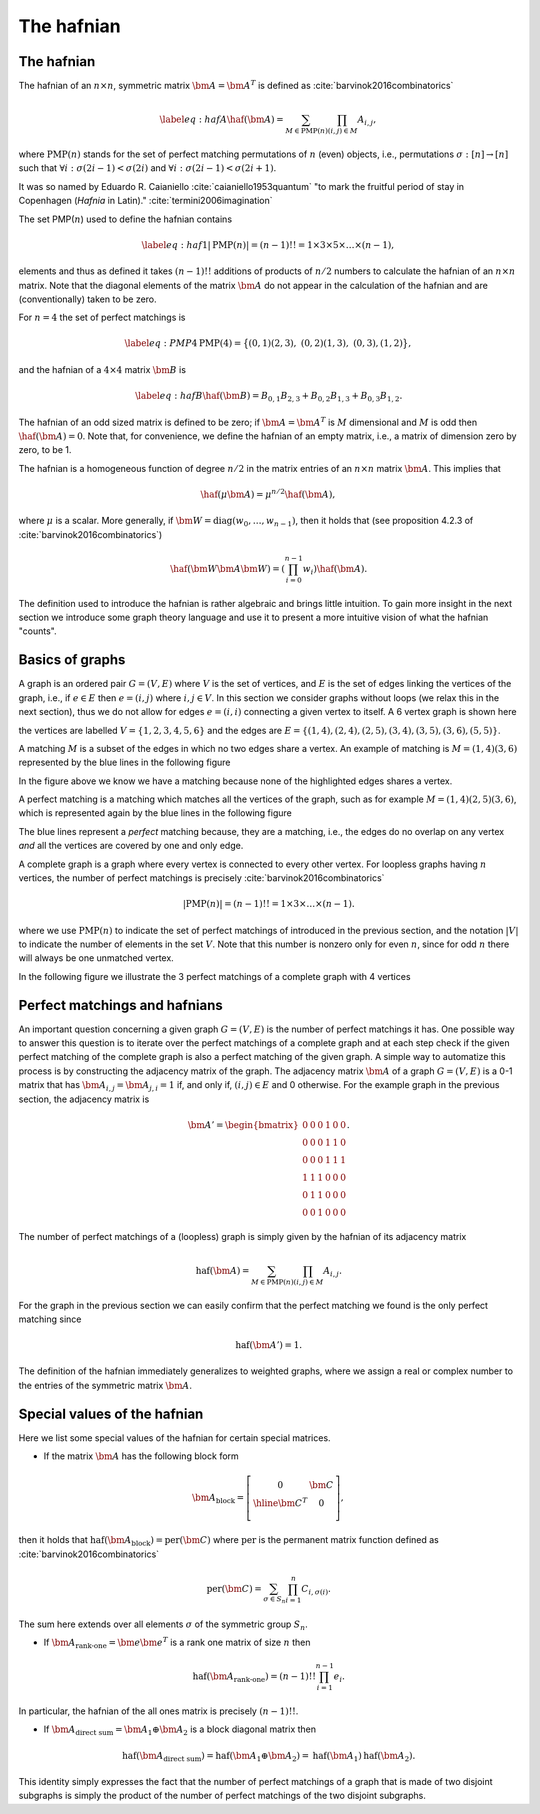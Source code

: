 .. role:: raw-latex(raw)
   :format: latex

.. role:: html(raw)
   :format: html

.. _hafnian:


The hafnian
===========
.. sectionauthor:: Nicolás Quesada <nicolas@xanadu.ai>


The hafnian
***********

The hafnian of an :math:`n \times n`, symmetric matrix :math:`\bm{A} =\bm{A}^T` is defined as :cite:`barvinok2016combinatorics` 

.. math::
   \label{eq:hafA}
   \haf(\bm{A}) = \sum_{M \in \text{PMP}(n)} \prod_{\scriptscriptstyle (i, j) \in M} A_{i, j},

where :math:`\text{PMP}(n)` stands for the set of perfect matching permutations of :math:`n` (even) objects, i.e., permutations :math:`\sigma:[n]\rightarrow [n]` such that :math:`\forall i:\sigma(2i-1)<\sigma(2i)` and :math:`\forall i:\sigma(2i-1)<\sigma(2i+1)`.


It was so named by Eduardo R. Caianiello :cite:`caianiello1953quantum` "to mark the fruitful period of stay in Copenhagen (*Hafnia* in Latin)." :cite:`termini2006imagination`


The set PMP(:math:`n`) used to define the hafnian contains

.. math::
   \label{eq:haf1}
   |\text{PMP}(n)|=(n-1)!! = 1 \times 3 \times 5 \times \ldots \times (n -1),

elements and thus as defined it takes :math:`(n-1)!!` additions of products of :math:`n/2` numbers to calculate the hafnian of an :math:`n \times n` matrix.
Note that the diagonal elements of the matrix :math:`\bm{A}` do not appear in the calculation of the hafnian and are (conventionally) taken to be zero.

For :math:`n=4` the set of perfect matchings is

.. math::
   \label{eq:PMP4}
   \text{PMP}(4) = \big\{ (0,1)(2,3),\ (0,2)(1,3),\ (0,3),(1,2) \big\},

and the hafnian of a :math:`4 \times 4` matrix :math:`\bm{B}` is

.. math::
   \label{eq:hafB}
   \haf(\bm{B}) = B_{0,1} B_{2,3}+B_{0,2}B_{1,3}+B_{0,3} B_{1,2}.


The hafnian of an odd sized matrix is defined to be zero; if :math:`\bm{A}=\bm{A}^T` is :math:`M` dimensional and :math:`M` is odd then :math:`\haf(\bm{A}) = 0`. Note that, for convenience, we define the hafnian of an empty matrix, i.e., a matrix of dimension zero by zero, to be 1.

The hafnian is a homogeneous function of degree :math:`n/2` in the matrix entries of an :math:`n \times n` matrix :math:`\bm{A}`. This implies that

.. math::
   \haf(\mu \bm{A}) = \mu ^{n/2} \haf(\bm{A}),

where :math:`\mu` is a scalar. More generally, if :math:`\bm{W} = \text{diag}(w_0,\ldots,w_{n-1})`, then it holds that (see proposition 4.2.3 of :cite:`barvinok2016combinatorics`)


.. math::
   \haf( \bm{W} \bm{A} \bm{W} ) = \left(\prod_{i=0}^{n-1} w_i\right) \haf(\bm{A}).

The definition used to introduce the hafnian is rather algebraic and brings little intuition.
To gain more insight in the next section we introduce some graph theory language and use it to present a more intuitive vision of what the hafnian "counts".




Basics of graphs
****************

A graph is an ordered pair :math:`G=(V,E)` where :math:`V` is the set of vertices, and :math:`E` is the set of edges linking the vertices of the graph, i.e., if :math:`e \in  E` then :math:`e=(i,j)` where :math:`i,j \in  V`.
In this section we consider graphs without loops (we relax this in the next section), thus we do not allow for edges :math:`e = (i,i)` connecting a given vertex to itself. 
A 6 vertex graph is shown here

.. image:: _static/graph.svg
    :align: center
    :width: 25%
    :target: javascript:void(0);

the vertices are labelled :math:`V = \{1,2,3,4,5,6 \}` and the edges are :math:`E=\{(1,4),(2,4),(2,5),(3,4),(3,5),(3,6),(5,5) \}`.

A matching :math:`M` is a subset of the edges in which no two edges share a vertex. An example of matching is :math:`M=(1,4)(3,6)` represented by the blue lines in the following figure

.. image:: _static/matching.svg
    :align: center
    :width: 25%
    :target: javascript:void(0);

In the figure above we know we have a matching because none of the highlighted edges shares a vertex.

A perfect matching is a matching which matches all the vertices of the graph, such as for example :math:`M=(1,4)(2,5)(3,6)`, which is represented again by the blue lines in the following figure

.. image:: _static/pm.svg
    :align: center
    :width: 25%
    :target: javascript:void(0);

The blue lines represent a *perfect* matching because, they are a matching, i.e., the edges do no overlap on any vertex *and* all the vertices are covered by one and only edge.

A complete graph is a graph where every vertex is connected to every other vertex.
For loopless graphs having :math:`n` vertices, the number of perfect matchings is precisely :cite:`barvinok2016combinatorics`

.. math::
   |\text{PMP}(n)|=(n-1)!! = 1 \times 3 \times  \ldots \times (n-1).

where we use :math:`\text{PMP}(n)` to indicate the set of perfect matchings of introduced in the previous section, and the notation :math:`|V|` to indicate the number of elements in the set :math:`V`. Note that this number is nonzero only for even :math:`n`, since for odd :math:`n` there will always be one unmatched vertex.

In the following figure we illustrate the 3 perfect matchings of a complete graph with 4 vertices

.. image:: _static/pmp4.svg
    :align: center
    :width: 50%
    :target: javascript:void(0);


Perfect matchings and hafnians
*******************************

An important question concerning a given graph :math:`G=(V,E)` is the number of perfect matchings it has. One possible way to answer this question is to iterate over the perfect matchings of a complete graph and at each step check if the given perfect matching of the complete graph is also a perfect matching of the given graph. A simple way to automatize this process is by constructing the adjacency matrix of the graph. The adjacency matrix :math:`\bm{A}` of a graph :math:`G=(V,E)` is a 0-1 matrix that has :math:`\bm{A}_{i,j} = \bm{A}_{j,i}=1` if, and only if, :math:`(i,j) \in E` and 0 otherwise. For the example graph in the previous section, the adjacency matrix is

.. math::
   \bm{A}' = \begin{bmatrix}
      0 & 0 & 0 & 1 & 0 & 0 \\
      0 & 0 & 0 & 1 & 1 & 0 \\
      0 & 0 & 0 & 1 & 1 & 1 \\
      1 & 1 & 1 & 0 & 0 & 0 \\
      0 & 1 & 1 & 0 & 0 & 0 \\
      0 & 0 & 1 & 0 & 0 & 0
   \end{bmatrix}.

The number of perfect matchings of a (loopless) graph is simply given by the hafnian of its adjacency matrix

.. math::
   \text{haf}(\bm{A}) =  \sum_{M \in
     \text{PMP}(n)} \prod_{\scriptscriptstyle (i,j) \in  M} {A}_{i,j}.

For the graph in the previous section we can easily confirm that the perfect matching we found is the only perfect matching since

.. math::
   \text{haf}(\bm{A}')  = 1.

The definition of the hafnian immediately generalizes to weighted graphs, where we assign a real or complex number to the entries of the symmetric matrix :math:`\bm{A}`.


Special values of the hafnian
*****************************

Here we list some special values of the hafnian for certain special matrices.

* If the matrix :math:`\bm{A}` has the following block form

.. math::
   \bm{A}_{\text{block}} = \left[\begin{array}{c|c}
      0 & \bm{C} \\
      \hline
      \bm{C}^T & 0 \\
      \end{array}\right],

then it holds that :math:`\text{haf}\left(  \bm{A}_{\text{block}}  \right) = \text{per}(\bm{C})` where :math:`\text{per}` is the permanent matrix function defined as :cite:`barvinok2016combinatorics`

.. math::
   \text{per}(\bm{C})=\sum_{\sigma\in S_n}\prod_{i=1}^n C_{i,\sigma(i)}.

The sum here extends over all elements :math:`\sigma` of the symmetric group :math:`S_n`.


* If :math:`\bm{A}_{\text{rank-one}} = \bm{e} \bm{e}^T` is a rank one matrix of size :math:`n` then

.. math::
   \text{haf}\left( \bm{A}_{\text{rank-one}} \right) = (n-1)!! \prod_{i=1}^{n-1} e_i.

In particular, the hafnian of the all ones matrix is precisely :math:`(n-1)!!`.



* If :math:`\bm{A}_{\text{direct sum}} = \bm{A}_1 \oplus \bm{A}_2` is a block diagonal matrix then

.. math::
   \text{haf}\left(\bm{A}_{\text{direct sum}}\right) = \text{haf}\left( \bm{A}_1 \oplus \bm{A}_2 \right) = \text{haf}\left( \bm{A}_1 \right) \text{haf}\left( \bm{A}_2 \right).

This identity simply expresses the fact that the number of perfect matchings of a graph that is made of two disjoint subgraphs is simply the product of the number of perfect matchings of the two disjoint subgraphs.
